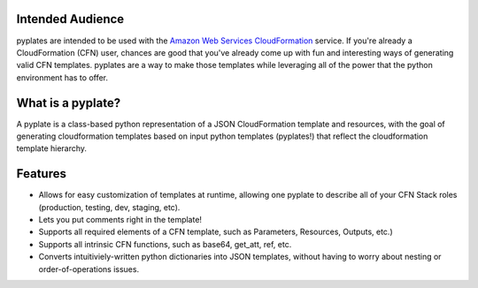 ..
    This is copied into the README for displaying on github.
    Try to keep the two files in sync :\

Intended Audience
=================

pyplates are intended to be used with the `Amazon Web Services CloudFormation
<https://aws.amazon.com/cloudformation/>`_ service. If you're already a
CloudFormation (CFN) user, chances are good that you've already come up with
fun and interesting ways of generating valid CFN templates. pyplates are a
way to make those templates while leveraging all of the power that the python
environment has to offer.

What is a pyplate?
==================

A pyplate is a class-based python representation of a JSON CloudFormation
template and resources, with the goal of generating cloudformation
templates based on input python templates (pyplates!) that reflect the
cloudformation template hierarchy.

Features
========

- Allows for easy customization of templates at runtime, allowing one
  pyplate to describe all of your CFN Stack roles (production, testing,
  dev, staging, etc).
- Lets you put comments right in the template!
- Supports all required elements of a CFN template, such as Parameters,
  Resources, Outputs, etc.)
- Supports all intrinsic CFN functions, such as base64, get_att, ref,
  etc.
- Converts intuitiviely-written python dictionaries into JSON templates,
  without having to worry about nesting or order-of-operations issues.

